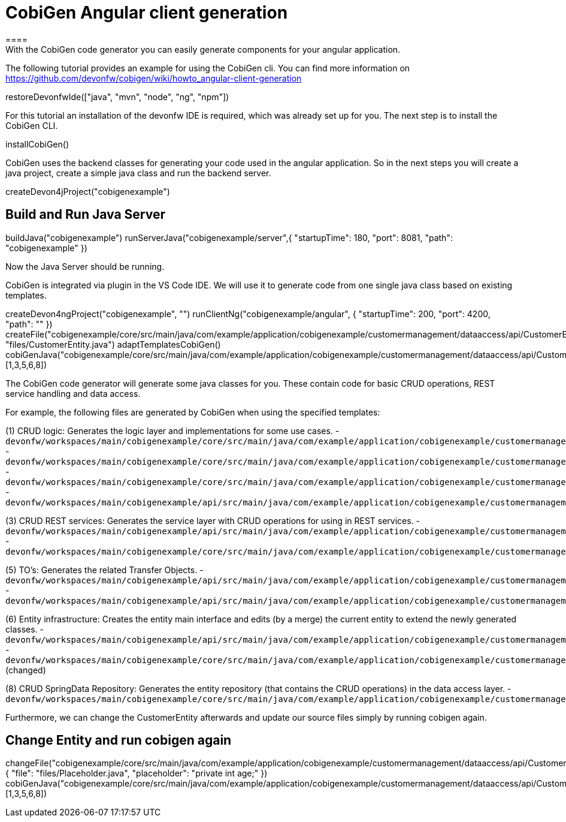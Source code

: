 = CobiGen Angular client generation
====
With the CobiGen code generator you can easily generate components for your angular application.
The following tutorial provides an example for using the CobiGen cli.
You can find more information on https://github.com/devonfw/cobigen/wiki/howto_angular-client-generation
====

[step]
--
restoreDevonfwIde(["java", "mvn", "node", "ng", "npm"])
--

For this tutorial an installation of the devonfw IDE is required, which was already set up for you. The next step is to install the CobiGen CLI.
[step]
--
installCobiGen()
--

CobiGen uses the backend classes for generating your code used in the angular application. So in the next steps you will create a java project, create a simple java class and run the backend server.
[step]
--
createDevon4jProject("cobigenexample")
--

====
[step]
== Build and Run Java Server
--
buildJava("cobigenexample")
runServerJava("cobigenexample/server",{ "startupTime": 180, "port": 8081, "path": "cobigenexample" })
--
Now the Java Server should be running.
====

CobiGen is integrated via plugin in the VS Code IDE. We will use it to generate code from one single java class based on existing templates.
[step]
--
createDevon4ngProject("cobigenexample", "")
runClientNg("cobigenexample/angular", { "startupTime": 200, "port": 4200, "path": "" })
createFile("cobigenexample/core/src/main/java/com/example/application/cobigenexample/customermanagement/dataaccess/api/CustomerEntity.java", "files/CustomerEntity.java")
adaptTemplatesCobiGen()
cobiGenJava("cobigenexample/core/src/main/java/com/example/application/cobigenexample/customermanagement/dataaccess/api/CustomerEntity.java",[1,3,5,6,8])
--
The CobiGen code generator will generate some java classes for you. These contain code for basic CRUD operations, REST service handling and data access.

For example, the following files are generated by CobiGen when using the specified templates:

(1) CRUD logic: Generates the logic layer and implementations for some use cases.
- `devonfw/workspaces/main/cobigenexample/core/src/main/java/com/example/application/cobigenexample/customermanagement/logic/impl/CustomermanagementImpl.java`{{open}}
- `devonfw/workspaces/main/cobigenexample/core/src/main/java/com/example/application/cobigenexample/customermanagement/logic/impl/usecase/UcManageCustomerImpl.java`{{open}}
- `devonfw/workspaces/main/cobigenexample/core/src/main/java/com/example/application/cobigenexample/customermanagement/logic/impl/usecase/UcFindCustomerImpl.java`{{open}}
- `devonfw/workspaces/main/cobigenexample/api/src/main/java/com/example/application/cobigenexample/customermanagement/logic/api/Customermanagement.java`{{open}}

(3) CRUD REST services: Generates the service layer with CRUD operations for using in REST services.
- `devonfw/workspaces/main/cobigenexample/api/src/main/java/com/example/application/cobigenexample/customermanagement/service/api/rest/CustomermanagementRestService.java`{{open}}
- `devonfw/workspaces/main/cobigenexample/core/src/main/java/com/example/application/cobigenexample/customermanagement/service/impl/rest/CustomermanagementRestServiceImpl.java`{{open}}

(5) TO's: Generates the related Transfer Objects.
- `devonfw/workspaces/main/cobigenexample/api/src/main/java/com/example/application/cobigenexample/customermanagement/logic/api/to/CustomerEto.java`{{open}}
- `devonfw/workspaces/main/cobigenexample/api/src/main/java/com/example/application/cobigenexample/customermanagement/logic/api/to/CustomerSearchCriteriaTo.java`{{open}}

(6) Entity infrastructure: Creates the entity main interface and edits (by a merge) the current entity to extend the newly generated classes.
- `devonfw/workspaces/main/cobigenexample/api/src/main/java/com/example/application/cobigenexample/customermanagement/common/api/Customer.java`{{open}}
- `devonfw/workspaces/main/cobigenexample/core/src/main/java/com/example/application/cobigenexample/customermanagement/dataaccess/api/CustomerEntity.java`{{open}} (changed)

(8) CRUD SpringData Repository: Generates the entity repository (that contains the CRUD operations) in the data access layer.
- `devonfw/workspaces/main/cobigenexample/core/src/main/java/com/example/application/cobigenexample/customermanagement/dataaccess/api/repo/CustomerRepository.java`{{open}}
====

Furthermore, we can change the CustomerEntity afterwards and update our source files simply by running cobigen again.
[step]
== Change Entity and run cobigen again
--
changeFile("cobigenexample/core/src/main/java/com/example/application/cobigenexample/customermanagement/dataaccess/api/CustomerEntity.java", { "file": "files/Placeholder.java", "placeholder": "private int age;" })
cobiGenJava("cobigenexample/core/src/main/java/com/example/application/cobigenexample/customermanagement/dataaccess/api/CustomerEntity.java",[1,3,5,6,8])
--